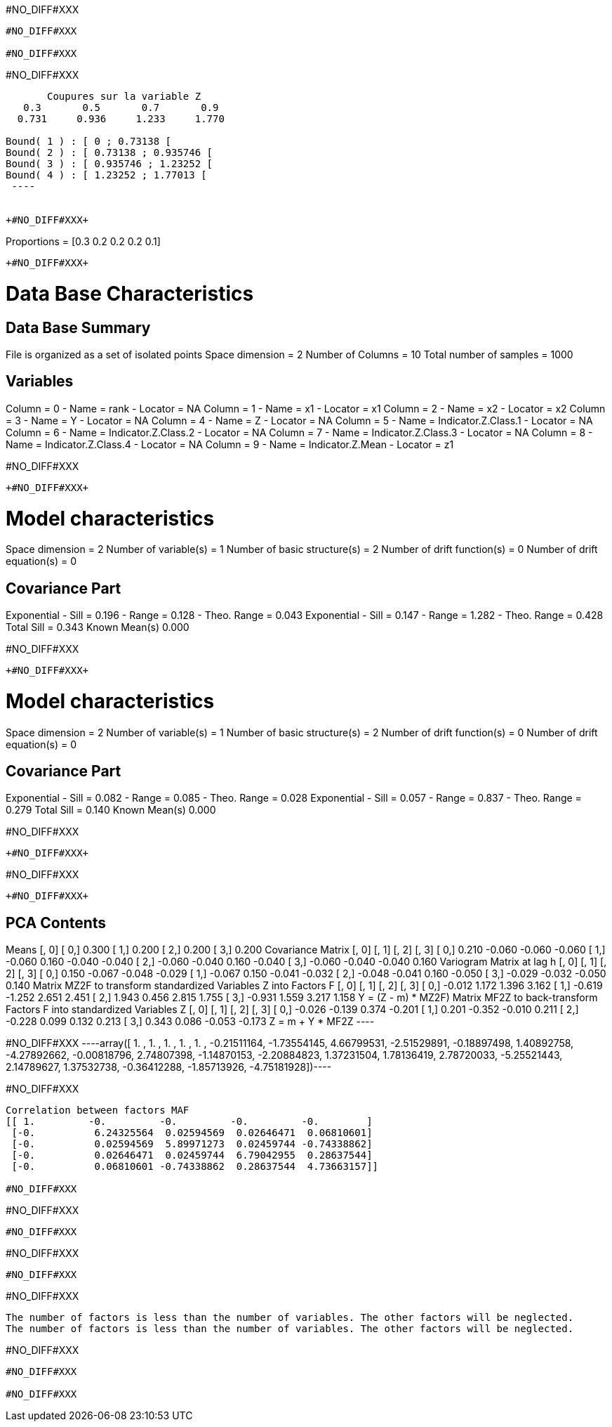 +#NO_DIFF#XXX+
----
#NO_DIFF#XXX

#NO_DIFF#XXX
----


+#NO_DIFF#XXX+
----

       Coupures sur la variable Z       
   0.3       0.5       0.7       0.9    
  0.731     0.936     1.233     1.770    

Bound( 1 ) : [ 0 ; 0.73138 [
Bound( 2 ) : [ 0.73138 ; 0.935746 [
Bound( 3 ) : [ 0.935746 ; 1.23252 [
Bound( 4 ) : [ 1.23252 ; 1.77013 [
 ----


+#NO_DIFF#XXX+
----
Proportions =  [0.3 0.2 0.2 0.2 0.1]
----


+#NO_DIFF#XXX+
----

Data Base Characteristics
=========================

Data Base Summary
-----------------
File is organized as a set of isolated points
Space dimension              = 2
Number of Columns            = 10
Total number of samples      = 1000

Variables
---------
Column = 0 - Name = rank - Locator = NA
Column = 1 - Name = x1 - Locator = x1
Column = 2 - Name = x2 - Locator = x2
Column = 3 - Name = Y - Locator = NA
Column = 4 - Name = Z - Locator = NA
Column = 5 - Name = Indicator.Z.Class.1 - Locator = NA
Column = 6 - Name = Indicator.Z.Class.2 - Locator = NA
Column = 7 - Name = Indicator.Z.Class.3 - Locator = NA
Column = 8 - Name = Indicator.Z.Class.4 - Locator = NA
Column = 9 - Name = Indicator.Z.Mean - Locator = z1


#NO_DIFF#XXX
----


+#NO_DIFF#XXX+
----

Model characteristics
=====================
Space dimension              = 2
Number of variable(s)        = 1
Number of basic structure(s) = 2
Number of drift function(s)  = 0
Number of drift equation(s)  = 0

Covariance Part
---------------
Exponential
- Sill         =      0.196
- Range        =      0.128
- Theo. Range  =      0.043
Exponential
- Sill         =      0.147
- Range        =      1.282
- Theo. Range  =      0.428
Total Sill     =      0.343
Known Mean(s)     0.000
 
#NO_DIFF#XXX
----


+#NO_DIFF#XXX+
----

Model characteristics
=====================
Space dimension              = 2
Number of variable(s)        = 1
Number of basic structure(s) = 2
Number of drift function(s)  = 0
Number of drift equation(s)  = 0

Covariance Part
---------------
Exponential
- Sill         =      0.082
- Range        =      0.085
- Theo. Range  =      0.028
Exponential
- Sill         =      0.057
- Range        =      0.837
- Theo. Range  =      0.279
Total Sill     =      0.140
Known Mean(s)     0.000
 
#NO_DIFF#XXX
----


+#NO_DIFF#XXX+
----
#NO_DIFF#XXX
----


+#NO_DIFF#XXX+
----

PCA Contents
------------
Means
               [,  0]
     [  0,]     0.300
     [  1,]     0.200
     [  2,]     0.200
     [  3,]     0.200
Covariance Matrix
               [,  0]    [,  1]    [,  2]    [,  3]
     [  0,]     0.210    -0.060    -0.060    -0.060
     [  1,]    -0.060     0.160    -0.040    -0.040
     [  2,]    -0.060    -0.040     0.160    -0.040
     [  3,]    -0.060    -0.040    -0.040     0.160
Variogram Matrix at lag h
               [,  0]    [,  1]    [,  2]    [,  3]
     [  0,]     0.150    -0.067    -0.048    -0.029
     [  1,]    -0.067     0.150    -0.041    -0.032
     [  2,]    -0.048    -0.041     0.160    -0.050
     [  3,]    -0.029    -0.032    -0.050     0.140
Matrix MZ2F to transform standardized Variables Z into Factors F
               [,  0]    [,  1]    [,  2]    [,  3]
     [  0,]    -0.012     1.172     1.396     3.162
     [  1,]    -0.619    -1.252     2.651     2.451
     [  2,]     1.943     0.456     2.815     1.755
     [  3,]    -0.931     1.559     3.217     1.158
Y = (Z - m) * MZ2F)
Matrix MF2Z to back-transform Factors F into standardized Variables Z
               [,  0]    [,  1]    [,  2]    [,  3]
     [  0,]    -0.026    -0.139     0.374    -0.201
     [  1,]     0.201    -0.352    -0.010     0.211
     [  2,]    -0.228     0.099     0.132     0.213
     [  3,]     0.343     0.086    -0.053    -0.173
Z = m + Y * MF2Z
 ----


+#NO_DIFF#XXX+
----array([ 1.        ,  1.        ,  1.        ,  1.        ,  1.        ,
       -0.21511164, -1.73554145,  4.66799531, -2.51529891, -0.18897498,
        1.40892758, -4.27892662, -0.00818796,  2.74807398, -1.14870153,
       -2.20884823,  1.37231504,  1.78136419,  2.78720033, -5.25521443,
        2.14789627,  1.37532738, -0.36412288, -1.85713926, -4.75181928])----


+#NO_DIFF#XXX+
----
Correlation between factors MAF
[[ 1.         -0.         -0.         -0.         -0.        ]
 [-0.          6.24325564  0.02594569  0.02646471  0.06810601]
 [-0.          0.02594569  5.89971273  0.02459744 -0.74338862]
 [-0.          0.02646471  0.02459744  6.79042955  0.28637544]
 [-0.          0.06810601 -0.74338862  0.28637544  4.73663157]]

#NO_DIFF#XXX
----


+#NO_DIFF#XXX+
----
#NO_DIFF#XXX
----


+#NO_DIFF#XXX+
----
#NO_DIFF#XXX
----


+#NO_DIFF#XXX+
----
The number of factors is less than the number of variables. The other factors will be neglected.
The number of factors is less than the number of variables. The other factors will be neglected.
----


+#NO_DIFF#XXX+
----
#NO_DIFF#XXX

#NO_DIFF#XXX
----
